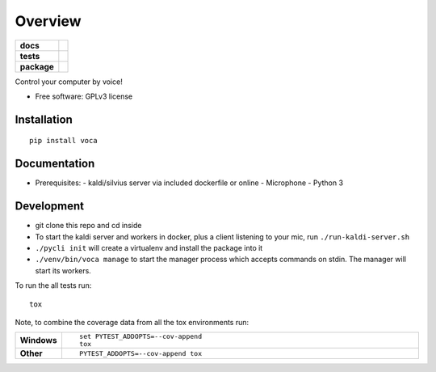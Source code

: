 ========
Overview
========

.. start-badges

.. list-table::
    :stub-columns: 1

    * - docs
      - |docs|
    * - tests
      - | |travis| |appveyor|
        |
    * - package
      - | |version| |wheel| |supported-versions| |supported-implementations|
        | |commits-since|

.. |docs| image:: https://readthedocs.org/projects/python-voca/badge/?style=flat
    :target: https://readthedocs.org/projects/python-voca
    :alt: Documentation Status


.. |travis| image:: https://travis-ci.org/githubuser/python-voca.svg?branch=master
    :alt: Travis-CI Build Status
    :target: https://travis-ci.org/githubuser/python-voca

.. |appveyor| image:: https://ci.appveyor.com/api/projects/status/github/githubuser/python-voca?branch=master&svg=true
    :alt: AppVeyor Build Status
    :target: https://ci.appveyor.com/project/githubuser/python-voca

.. |version| image:: https://img.shields.io/pypi/v/voca.svg
    :alt: PyPI Package latest release
    :target: https://pypi.python.org/pypi/voca

.. |commits-since| image:: https://img.shields.io/github/commits-since/githubuser/python-voca/v0.1.2.svg
    :alt: Commits since latest release
    :target: https://github.com/githubuser/python-voca/compare/v0.1.2...master

.. |wheel| image:: https://img.shields.io/pypi/wheel/voca.svg
    :alt: PyPI Wheel
    :target: https://pypi.python.org/pypi/voca

.. |supported-versions| image:: https://img.shields.io/pypi/pyversions/voca.svg
    :alt: Supported versions
    :target: https://pypi.python.org/pypi/voca

.. |supported-implementations| image:: https://img.shields.io/pypi/implementation/voca.svg
    :alt: Supported implementations
    :target: https://pypi.python.org/pypi/voca


.. end-badges

Control your computer by voice!

* Free software: GPLv3 license

Installation
============

::

    pip install voca


Documentation
=============

* Prerequisites:
  - kaldi/silvius server via included dockerfile or online
  - Microphone
  - Python 3



Development
===========

- git clone this repo and cd inside
- To start the kaldi server and workers in docker, plus a client listening to your mic, run ``./run-kaldi-server.sh``
- ``./pycli init`` will create a virtualenv and install the package into it
- ``./venv/bin/voca manage`` to start the manager process which accepts commands on stdin. The manager will start its workers.


To run the all tests run::

    tox

Note, to combine the coverage data from all the tox environments run:

.. list-table::
    :widths: 10 90
    :stub-columns: 1

    - - Windows
      - ::

            set PYTEST_ADDOPTS=--cov-append
            tox

    - - Other
      - ::

            PYTEST_ADDOPTS=--cov-append tox
